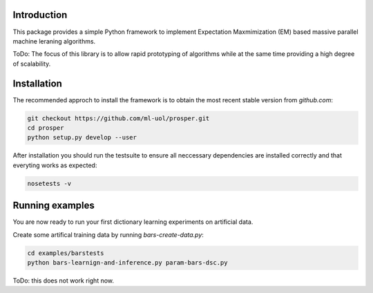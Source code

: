 
Introduction
============

This package provides a simple Python framework to implement Expectation
Maxmimization (EM) based massive parallel machine leraning algorithms.

ToDo: The focus of this library is to allow rapid prototyping of algorithms
while at the same time providing a high degree of scalability.


Installation 
============

The recommended approch to install the framework is to obtain 
the most recent stable version from `github.com`:

.. code-block:: bash

    git checkout https://github.com/ml-uol/prosper.git
    cd prosper
    python setup.py develop --user

After installation you should run the testsuite to ensure all neccessary 
dependencies are installed correctly and that everyting works as expected:

.. code-block:: bash

    nosetests -v


Running examples 
================

You are now ready to run your first dictionary learning experiments on artificial 
data.

Create some artifical training data by running `bars-create-data.py`:

.. code-block:: bash

    cd examples/barstests
    python bars-learnign-and-inference.py param-bars-dsc.py

ToDo: this does not work right now.
